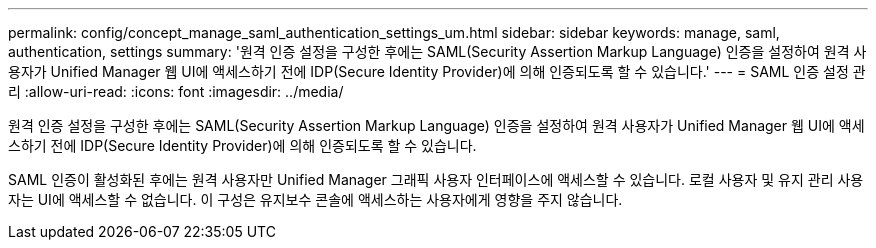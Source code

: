 ---
permalink: config/concept_manage_saml_authentication_settings_um.html 
sidebar: sidebar 
keywords: manage, saml, authentication, settings 
summary: '원격 인증 설정을 구성한 후에는 SAML(Security Assertion Markup Language) 인증을 설정하여 원격 사용자가 Unified Manager 웹 UI에 액세스하기 전에 IDP(Secure Identity Provider)에 의해 인증되도록 할 수 있습니다.' 
---
= SAML 인증 설정 관리
:allow-uri-read: 
:icons: font
:imagesdir: ../media/


[role="lead"]
원격 인증 설정을 구성한 후에는 SAML(Security Assertion Markup Language) 인증을 설정하여 원격 사용자가 Unified Manager 웹 UI에 액세스하기 전에 IDP(Secure Identity Provider)에 의해 인증되도록 할 수 있습니다.

SAML 인증이 활성화된 후에는 원격 사용자만 Unified Manager 그래픽 사용자 인터페이스에 액세스할 수 있습니다. 로컬 사용자 및 유지 관리 사용자는 UI에 액세스할 수 없습니다. 이 구성은 유지보수 콘솔에 액세스하는 사용자에게 영향을 주지 않습니다.
